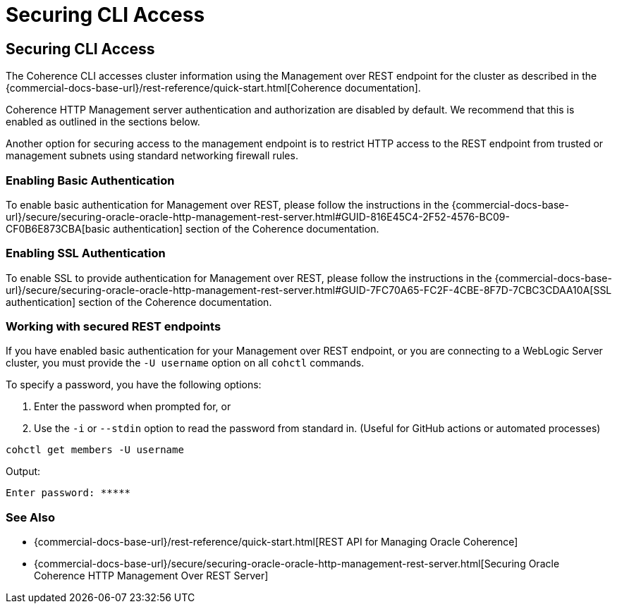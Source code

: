 ///////////////////////////////////////////////////////////////////////////////

    Copyright (c) 2021, 2023 Oracle and/or its affiliates.
    Licensed under the Universal Permissive License v 1.0 as shown at
    https://oss.oracle.com/licenses/upl.

///////////////////////////////////////////////////////////////////////////////

= Securing CLI Access

== Securing CLI Access

The Coherence CLI accesses cluster information using the Management over REST endpoint for the cluster as described in the
{commercial-docs-base-url}/rest-reference/quick-start.html[Coherence documentation].

Coherence HTTP Management server authentication and authorization are disabled by
default. We recommend that this is enabled as outlined in the sections below.

Another option for securing access to the management endpoint is to restrict HTTP access to the REST endpoint from trusted or management subnets
using standard networking firewall rules.

=== Enabling Basic Authentication

To enable basic authentication for Management over REST, please follow the instructions in the
{commercial-docs-base-url}/secure/securing-oracle-oracle-http-management-rest-server.html#GUID-816E45C4-2F52-4576-BC09-CF0B6E873CBA[basic authentication] section
of the Coherence documentation.

=== Enabling SSL Authentication

To enable SSL to provide authentication for Management over REST, please follow the instructions in the
{commercial-docs-base-url}/secure/securing-oracle-oracle-http-management-rest-server.html#GUID-7FC70A65-FC2F-4CBE-8F7D-7CBC3CDAA10A[SSL authentication]
section of the Coherence documentation.

=== Working with secured REST endpoints

If you have enabled basic authentication for your Management over REST endpoint, or you are connecting to a WebLogic Server cluster, you must
provide the `-U username` option on all `cohctl` commands.

To specify a password, you have the following options:

. Enter the password when prompted for, or
. Use the `-i` or `--stdin` option to read the password from standard in. (Useful for GitHub actions or automated processes)

[source,bash]
----
cohctl get members -U username
----
Output:
[source,bash]
----
Enter password: *****
----

=== See Also

* {commercial-docs-base-url}/rest-reference/quick-start.html[REST API for Managing Oracle Coherence]
* {commercial-docs-base-url}/secure/securing-oracle-oracle-http-management-rest-server.html[Securing Oracle Coherence HTTP Management Over REST Server]